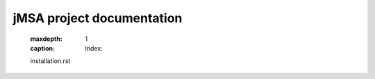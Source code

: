 jMSA project documentation
==============================

    :maxdepth: 1
    :caption: Index:

    installation.rst
